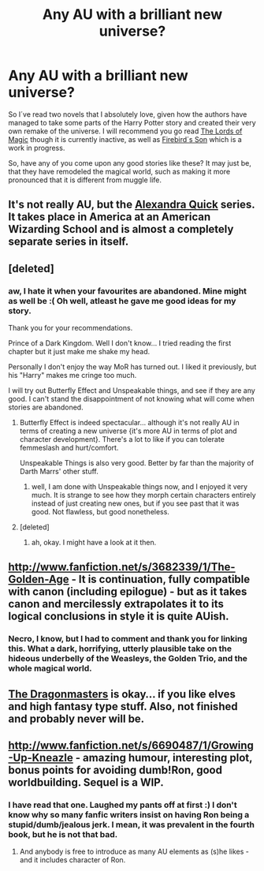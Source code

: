 #+TITLE: Any AU with a brilliant new universe?

* Any AU with a brilliant new universe?
:PROPERTIES:
:Author: alexandersvendsen
:Score: 10
:DateUnix: 1363366205.0
:DateShort: 2013-Mar-15
:END:
So I´ve read two novels that I absolutely love, given how the authors have managed to take some parts of the Harry Potter story and created their very own remake of the universe. I will recommend you go read [[http://www.fanfiction.net/s/5755130/1/Harry-Potter-and-the-Lords-of-Magic-I][The Lords of Magic]] though it is currently inactive, as well as [[http://www.fanfiction.net/s/8629685/1/Firebird-s-Son][Firebird´s Son]] which is a work in progress.

So, have any of you come upon any good stories like these? It may just be, that they have remodeled the magical world, such as making it more pronounced that it is different from muggle life.


** It's not really AU, but the [[http://fanfiction.mugglenet.com/viewstory.php?sid=79048][Alexandra Quick]] series. It takes place in America at an American Wizarding School and is almost a completely separate series in itself.
:PROPERTIES:
:Author: giraffasaur
:Score: 5
:DateUnix: 1363396046.0
:DateShort: 2013-Mar-16
:END:


** [deleted]
:PROPERTIES:
:Score: 3
:DateUnix: 1363838586.0
:DateShort: 2013-Mar-21
:END:

*** aw, I hate it when your favourites are abandoned. Mine might as well be :( Oh well, atleast he gave me good ideas for my story.

Thank you for your recommendations.

Prince of a Dark Kingdom. Well I don't know... I tried reading the first chapter but it just make me shake my head.

Personally I don't enjoy the way MoR has turned out. I liked it previously, but his "Harry" makes me cringe too much.

I will try out Butterfly Effect and Unspeakable things, and see if they are any good. I can't stand the disappointment of not knowing what will come when stories are abandoned.
:PROPERTIES:
:Author: alexandersvendsen
:Score: 2
:DateUnix: 1363875988.0
:DateShort: 2013-Mar-21
:END:

**** Butterfly Effect is indeed spectacular... although it's not really AU in terms of creating a new universe {it's more AU in terms of plot and character development}. There's a lot to like if you can tolerate femmeslash and hurt/comfort.

Unspeakable Things is also very good. Better by far than the majority of Darth Marrs' other stuff.
:PROPERTIES:
:Author: jiltedtemplar
:Score: 2
:DateUnix: 1363924085.0
:DateShort: 2013-Mar-22
:END:

***** well, I am done with Unspeakable things now, and I enjoyed it very much. It is strange to see how they morph certain characters entirely instead of just creating new ones, but if you see past that it was good. Not flawless, but good nonetheless.
:PROPERTIES:
:Author: alexandersvendsen
:Score: 2
:DateUnix: 1363991099.0
:DateShort: 2013-Mar-23
:END:


**** [deleted]
:PROPERTIES:
:Score: 1
:DateUnix: 1363878884.0
:DateShort: 2013-Mar-21
:END:

***** ah, okay. I might have a look at it then.
:PROPERTIES:
:Author: alexandersvendsen
:Score: 1
:DateUnix: 1363881507.0
:DateShort: 2013-Mar-21
:END:


** [[http://www.fanfiction.net/s/3682339/1/The-Golden-Age]] - It is continuation, fully compatible with canon (including epilogue) - but as it takes canon and mercilessly extrapolates it to its logical conclusions in style it is quite AUish.
:PROPERTIES:
:Author: Bulwersator
:Score: 3
:DateUnix: 1364063000.0
:DateShort: 2013-Mar-23
:END:

*** Necro, I know, but I had to comment and thank you for linking this. What a dark, horrifying, utterly plausible take on the hideous underbelly of the Weasleys, the Golden Trio, and the whole magical world.
:PROPERTIES:
:Author: spork_o_rama
:Score: 2
:DateUnix: 1364167621.0
:DateShort: 2013-Mar-25
:END:


** [[http://www.fanfiction.net/s/979216/1/The-Dragonmasters][The Dragonmasters]] is okay... if you like elves and high fantasy type stuff. Also, not finished and probably never will be.
:PROPERTIES:
:Author: jiltedtemplar
:Score: 1
:DateUnix: 1363370461.0
:DateShort: 2013-Mar-15
:END:


** [[http://www.fanfiction.net/s/6690487/1/Growing-Up-Kneazle]] - amazing humour, interesting plot, bonus points for avoiding dumb!Ron, good worldbuilding. Sequel is a WIP.
:PROPERTIES:
:Author: Bulwersator
:Score: 1
:DateUnix: 1364194996.0
:DateShort: 2013-Mar-25
:END:

*** I have read that one. Laughed my pants off at first :) I don't know why so many fanfic writers insist on having Ron being a stupid/dumb/jealous jerk. I mean, it was prevalent in the fourth book, but he is not that bad.
:PROPERTIES:
:Author: alexandersvendsen
:Score: 2
:DateUnix: 1364222061.0
:DateShort: 2013-Mar-25
:END:

**** And anybody is free to introduce as many AU elements as (s)he likes - and it includes character of Ron.
:PROPERTIES:
:Author: Bulwersator
:Score: 1
:DateUnix: 1364223561.0
:DateShort: 2013-Mar-25
:END:
